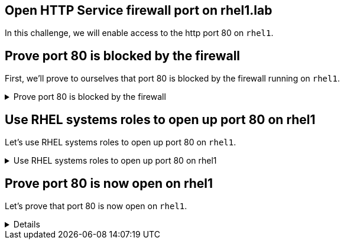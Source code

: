 == Open HTTP Service firewall port on rhel1.lab

In this challenge, we will enable access to the http port 80 on `+rhel1+`.

== Prove port 80 is blocked by the firewall

First, we’ll prove to ourselves that port 80 is blocked by the firewall
running on `+rhel1+`.

.Prove port 80 is blocked by the firewall
[%collapsible]
====
On the `rhel1` terminal, run the following command.

[source,bash,run]
----
firewall-cmd --list-all
----

.firewall-cmd --list-all
image::fwcmdno80.png[fwcmdno80]

The output above shows that port 80 is not open.

In the `+rhel1+` terminal, run `+nc -l 80+`. This command runs the utility
`+netcat+` and tells it to listen for incoming traffic on port 80.

[source,bash,run]
----
nc -l 80
----

.nc -l 80 - Listening on port 80 on rhel1
image::nclistening.png[nclistening]

`+netcat+` is now listening on port 80 on `+rhel1+`.

WARNING: Do not exit out of `+nc+` in this terminal!

Switch back to the `controlnode` terminal.

Enter the command `+nc rhel1 80+`. This tells `+netcat+` to connect to
port 80 on `+rhel1+`.

[source,bash,run]
----
nc rhel1 80
----

.nc rhel1 80 - "No route to host"
image::no-route.png[noroute]

`+netcat+` cannot connect to `+rhel1+` on port 80.
====

== Use RHEL systems roles to open up port 80 on rhel1

Let’s use RHEL systems roles to open up port 80 on `+rhel1+`.

.Use RHEL systems roles to open up port 80 on rhel1
[%collapsible]
====

First, Ansible requires a host file pointing at the `+rhel1+` host. The
host file looks like this.

Run the following command in the `controlnode` terminal.

[source,bash,run]
----
tee -a /root/hosts << EOF
all:
  hosts:
    rhel1:
  vars:
    firewall:
      - service: http
        state: enabled
EOF
----

Next, we’ll create a simple Ansible playbook that tells ansible to apply
the RHEL Firewall system role.

Run the following in the CLI.

[source,bash,run]
----
tee -a /root/firewall.yml <<EOF
- name: Configure Firewall
  hosts: all
  roles:
    - redhat.rhel_system_roles.firewall
EOF
----

Now we’ll apply the system role to `+rhel1+` by running the following
command in the `controlnode` terminal.

[source,bash,run]
----
ansible-playbook -i hosts -b firewall.yml
----

.ansible-playbook -i hosts -b firewall.yml - Apply the system role to rhel1
image::applysystemrole.png[applysystemrole]

====

== Prove port 80 is now open on rhel1

Let's prove that port 80 is now open on `+rhel1+`.

[%collapsible]
====
Run `+nc rhel1 80+` in the `controlnode` terminal.

[source,bash,run]
----
nc rhel1 80
----

We’ll type something into the terminal and hit enter. You should see it
printed out in the `rhel1` terminal.

.The output from the nc command indicates that the port is now open
image::ncport80.png[ncresult80]

Exit out of `+nc+` in the `controlnode` terminal
terminal by typing `+ctrl-c+`. This will cause `+nc+` to exit in `rhel1`
terminal.

Finally, we’ll use `+firewall-cmd+` to list the open ports on `rhel1`.
Switch to the `rhel1` terminal and run the following command.

[source,bash,run]
----
firewall-cmd --list-all
----

.firewall-cmd --list-all shows that port 80 (http) is now open
image::fwcmdlistall80.png[fwcmdlistall80]

====